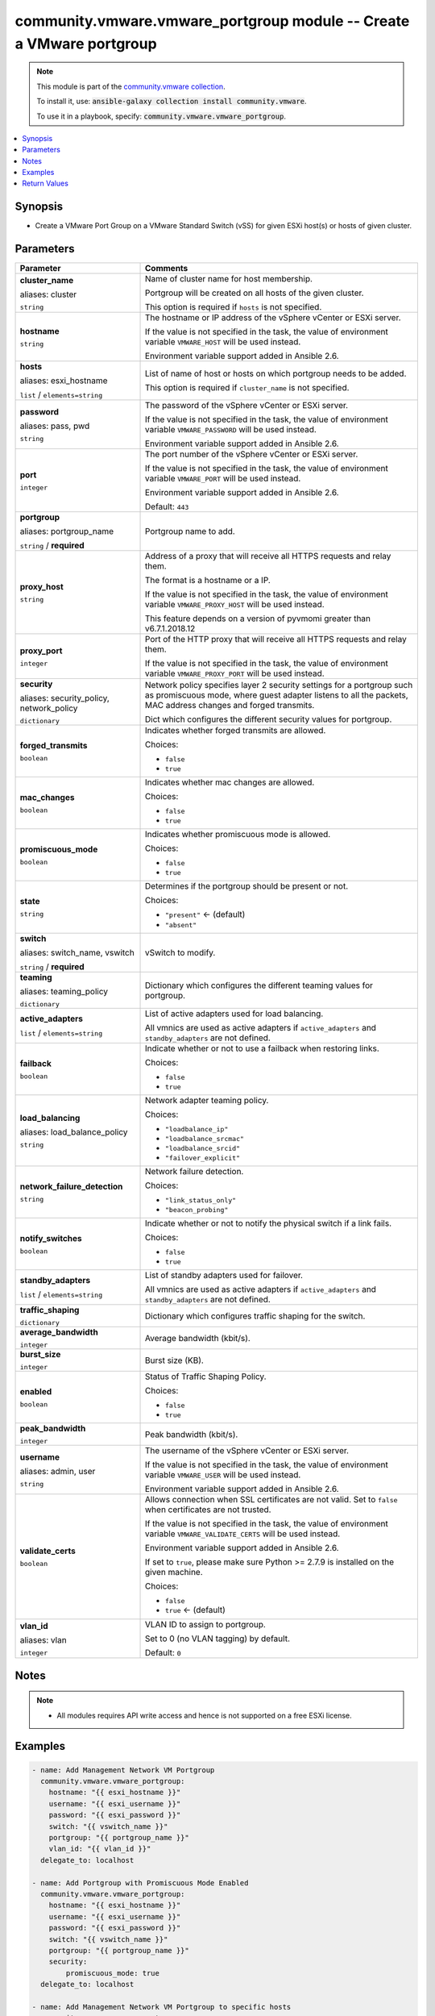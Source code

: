 

community.vmware.vmware_portgroup module -- Create a VMware portgroup
+++++++++++++++++++++++++++++++++++++++++++++++++++++++++++++++++++++

.. note::
    This module is part of the `community.vmware collection <https://galaxy.ansible.com/community/vmware>`_.

    To install it, use: :code:`ansible-galaxy collection install community.vmware`.

    To use it in a playbook, specify: :code:`community.vmware.vmware_portgroup`.


.. contents::
   :local:
   :depth: 1


Synopsis
--------

- Create a VMware Port Group on a VMware Standard Switch (vSS) for given ESXi host(s) or hosts of given cluster.








Parameters
----------

.. list-table::
  :widths: auto
  :header-rows: 1

  * - Parameter
    - Comments

  * - .. raw:: html

        <div style="display: flex;"><div style="flex: 1 0 auto; white-space: nowrap; margin-left: 0.25em;">

      .. _parameter-cluster:
      .. _parameter-cluster_name:

      **cluster_name**

      aliases: cluster

      :literal:`string`

      .. raw:: html

        </div></div>

    - 
      Name of cluster name for host membership.

      Portgroup will be created on all hosts of the given cluster.

      This option is required if \ :literal:`hosts`\  is not specified.



  * - .. raw:: html

        <div style="display: flex;"><div style="flex: 1 0 auto; white-space: nowrap; margin-left: 0.25em;">

      .. _parameter-hostname:

      **hostname**

      :literal:`string`

      .. raw:: html

        </div></div>

    - 
      The hostname or IP address of the vSphere vCenter or ESXi server.

      If the value is not specified in the task, the value of environment variable \ :literal:`VMWARE\_HOST`\  will be used instead.

      Environment variable support added in Ansible 2.6.



  * - .. raw:: html

        <div style="display: flex;"><div style="flex: 1 0 auto; white-space: nowrap; margin-left: 0.25em;">

      .. _parameter-esxi_hostname:
      .. _parameter-hosts:

      **hosts**

      aliases: esxi_hostname

      :literal:`list` / :literal:`elements=string`

      .. raw:: html

        </div></div>

    - 
      List of name of host or hosts on which portgroup needs to be added.

      This option is required if \ :literal:`cluster\_name`\  is not specified.



  * - .. raw:: html

        <div style="display: flex;"><div style="flex: 1 0 auto; white-space: nowrap; margin-left: 0.25em;">

      .. _parameter-pass:
      .. _parameter-password:
      .. _parameter-pwd:

      **password**

      aliases: pass, pwd

      :literal:`string`

      .. raw:: html

        </div></div>

    - 
      The password of the vSphere vCenter or ESXi server.

      If the value is not specified in the task, the value of environment variable \ :literal:`VMWARE\_PASSWORD`\  will be used instead.

      Environment variable support added in Ansible 2.6.



  * - .. raw:: html

        <div style="display: flex;"><div style="flex: 1 0 auto; white-space: nowrap; margin-left: 0.25em;">

      .. _parameter-port:

      **port**

      :literal:`integer`

      .. raw:: html

        </div></div>

    - 
      The port number of the vSphere vCenter or ESXi server.

      If the value is not specified in the task, the value of environment variable \ :literal:`VMWARE\_PORT`\  will be used instead.

      Environment variable support added in Ansible 2.6.


      Default: :literal:`443`


  * - .. raw:: html

        <div style="display: flex;"><div style="flex: 1 0 auto; white-space: nowrap; margin-left: 0.25em;">

      .. _parameter-portgroup:
      .. _parameter-portgroup_name:

      **portgroup**

      aliases: portgroup_name

      :literal:`string` / :strong:`required`

      .. raw:: html

        </div></div>

    - 
      Portgroup name to add.



  * - .. raw:: html

        <div style="display: flex;"><div style="flex: 1 0 auto; white-space: nowrap; margin-left: 0.25em;">

      .. _parameter-proxy_host:

      **proxy_host**

      :literal:`string`

      .. raw:: html

        </div></div>

    - 
      Address of a proxy that will receive all HTTPS requests and relay them.

      The format is a hostname or a IP.

      If the value is not specified in the task, the value of environment variable \ :literal:`VMWARE\_PROXY\_HOST`\  will be used instead.

      This feature depends on a version of pyvmomi greater than v6.7.1.2018.12



  * - .. raw:: html

        <div style="display: flex;"><div style="flex: 1 0 auto; white-space: nowrap; margin-left: 0.25em;">

      .. _parameter-proxy_port:

      **proxy_port**

      :literal:`integer`

      .. raw:: html

        </div></div>

    - 
      Port of the HTTP proxy that will receive all HTTPS requests and relay them.

      If the value is not specified in the task, the value of environment variable \ :literal:`VMWARE\_PROXY\_PORT`\  will be used instead.



  * - .. raw:: html

        <div style="display: flex;"><div style="flex: 1 0 auto; white-space: nowrap; margin-left: 0.25em;">

      .. _parameter-network_policy:
      .. _parameter-security:
      .. _parameter-security_policy:

      **security**

      aliases: security_policy, network_policy

      :literal:`dictionary`

      .. raw:: html

        </div></div>

    - 
      Network policy specifies layer 2 security settings for a portgroup such as promiscuous mode, where guest adapter listens to all the packets, MAC address changes and forged transmits.

      Dict which configures the different security values for portgroup.


    
  * - .. raw:: html

        <div style="display: flex;"><div style="margin-left: 2em; border-right: 1px solid #000000;"></div><div style="flex: 1 0 auto; white-space: nowrap; margin-left: 0.25em;">

      .. _parameter-network_policy/forged_transmits:
      .. _parameter-security/forged_transmits:
      .. _parameter-security_policy/forged_transmits:

      **forged_transmits**

      :literal:`boolean`

      .. raw:: html

        </div></div>

    - 
      Indicates whether forged transmits are allowed.


      Choices:

      - :literal:`false`
      - :literal:`true`



  * - .. raw:: html

        <div style="display: flex;"><div style="margin-left: 2em; border-right: 1px solid #000000;"></div><div style="flex: 1 0 auto; white-space: nowrap; margin-left: 0.25em;">

      .. _parameter-network_policy/mac_changes:
      .. _parameter-security/mac_changes:
      .. _parameter-security_policy/mac_changes:

      **mac_changes**

      :literal:`boolean`

      .. raw:: html

        </div></div>

    - 
      Indicates whether mac changes are allowed.


      Choices:

      - :literal:`false`
      - :literal:`true`



  * - .. raw:: html

        <div style="display: flex;"><div style="margin-left: 2em; border-right: 1px solid #000000;"></div><div style="flex: 1 0 auto; white-space: nowrap; margin-left: 0.25em;">

      .. _parameter-network_policy/promiscuous_mode:
      .. _parameter-security/promiscuous_mode:
      .. _parameter-security_policy/promiscuous_mode:

      **promiscuous_mode**

      :literal:`boolean`

      .. raw:: html

        </div></div>

    - 
      Indicates whether promiscuous mode is allowed.


      Choices:

      - :literal:`false`
      - :literal:`true`




  * - .. raw:: html

        <div style="display: flex;"><div style="flex: 1 0 auto; white-space: nowrap; margin-left: 0.25em;">

      .. _parameter-state:

      **state**

      :literal:`string`

      .. raw:: html

        </div></div>

    - 
      Determines if the portgroup should be present or not.


      Choices:

      - :literal:`"present"` ← (default)
      - :literal:`"absent"`



  * - .. raw:: html

        <div style="display: flex;"><div style="flex: 1 0 auto; white-space: nowrap; margin-left: 0.25em;">

      .. _parameter-switch:
      .. _parameter-switch_name:
      .. _parameter-vswitch:

      **switch**

      aliases: switch_name, vswitch

      :literal:`string` / :strong:`required`

      .. raw:: html

        </div></div>

    - 
      vSwitch to modify.



  * - .. raw:: html

        <div style="display: flex;"><div style="flex: 1 0 auto; white-space: nowrap; margin-left: 0.25em;">

      .. _parameter-teaming:
      .. _parameter-teaming_policy:

      **teaming**

      aliases: teaming_policy

      :literal:`dictionary`

      .. raw:: html

        </div></div>

    - 
      Dictionary which configures the different teaming values for portgroup.


    
  * - .. raw:: html

        <div style="display: flex;"><div style="margin-left: 2em; border-right: 1px solid #000000;"></div><div style="flex: 1 0 auto; white-space: nowrap; margin-left: 0.25em;">

      .. _parameter-teaming/active_adapters:
      .. _parameter-teaming_policy/active_adapters:

      **active_adapters**

      :literal:`list` / :literal:`elements=string`

      .. raw:: html

        </div></div>

    - 
      List of active adapters used for load balancing.

      All vmnics are used as active adapters if \ :literal:`active\_adapters`\  and \ :literal:`standby\_adapters`\  are not defined.



  * - .. raw:: html

        <div style="display: flex;"><div style="margin-left: 2em; border-right: 1px solid #000000;"></div><div style="flex: 1 0 auto; white-space: nowrap; margin-left: 0.25em;">

      .. _parameter-teaming/failback:
      .. _parameter-teaming_policy/failback:

      **failback**

      :literal:`boolean`

      .. raw:: html

        </div></div>

    - 
      Indicate whether or not to use a failback when restoring links.


      Choices:

      - :literal:`false`
      - :literal:`true`



  * - .. raw:: html

        <div style="display: flex;"><div style="margin-left: 2em; border-right: 1px solid #000000;"></div><div style="flex: 1 0 auto; white-space: nowrap; margin-left: 0.25em;">

      .. _parameter-teaming/load_balance_policy:
      .. _parameter-teaming/load_balancing:
      .. _parameter-teaming_policy/load_balance_policy:
      .. _parameter-teaming_policy/load_balancing:

      **load_balancing**

      aliases: load_balance_policy

      :literal:`string`

      .. raw:: html

        </div></div>

    - 
      Network adapter teaming policy.


      Choices:

      - :literal:`"loadbalance\_ip"`
      - :literal:`"loadbalance\_srcmac"`
      - :literal:`"loadbalance\_srcid"`
      - :literal:`"failover\_explicit"`



  * - .. raw:: html

        <div style="display: flex;"><div style="margin-left: 2em; border-right: 1px solid #000000;"></div><div style="flex: 1 0 auto; white-space: nowrap; margin-left: 0.25em;">

      .. _parameter-teaming/network_failure_detection:
      .. _parameter-teaming_policy/network_failure_detection:

      **network_failure_detection**

      :literal:`string`

      .. raw:: html

        </div></div>

    - 
      Network failure detection.


      Choices:

      - :literal:`"link\_status\_only"`
      - :literal:`"beacon\_probing"`



  * - .. raw:: html

        <div style="display: flex;"><div style="margin-left: 2em; border-right: 1px solid #000000;"></div><div style="flex: 1 0 auto; white-space: nowrap; margin-left: 0.25em;">

      .. _parameter-teaming/notify_switches:
      .. _parameter-teaming_policy/notify_switches:

      **notify_switches**

      :literal:`boolean`

      .. raw:: html

        </div></div>

    - 
      Indicate whether or not to notify the physical switch if a link fails.


      Choices:

      - :literal:`false`
      - :literal:`true`



  * - .. raw:: html

        <div style="display: flex;"><div style="margin-left: 2em; border-right: 1px solid #000000;"></div><div style="flex: 1 0 auto; white-space: nowrap; margin-left: 0.25em;">

      .. _parameter-teaming/standby_adapters:
      .. _parameter-teaming_policy/standby_adapters:

      **standby_adapters**

      :literal:`list` / :literal:`elements=string`

      .. raw:: html

        </div></div>

    - 
      List of standby adapters used for failover.

      All vmnics are used as active adapters if \ :literal:`active\_adapters`\  and \ :literal:`standby\_adapters`\  are not defined.




  * - .. raw:: html

        <div style="display: flex;"><div style="flex: 1 0 auto; white-space: nowrap; margin-left: 0.25em;">

      .. _parameter-traffic_shaping:

      **traffic_shaping**

      :literal:`dictionary`

      .. raw:: html

        </div></div>

    - 
      Dictionary which configures traffic shaping for the switch.


    
  * - .. raw:: html

        <div style="display: flex;"><div style="margin-left: 2em; border-right: 1px solid #000000;"></div><div style="flex: 1 0 auto; white-space: nowrap; margin-left: 0.25em;">

      .. _parameter-traffic_shaping/average_bandwidth:

      **average_bandwidth**

      :literal:`integer`

      .. raw:: html

        </div></div>

    - 
      Average bandwidth (kbit/s).



  * - .. raw:: html

        <div style="display: flex;"><div style="margin-left: 2em; border-right: 1px solid #000000;"></div><div style="flex: 1 0 auto; white-space: nowrap; margin-left: 0.25em;">

      .. _parameter-traffic_shaping/burst_size:

      **burst_size**

      :literal:`integer`

      .. raw:: html

        </div></div>

    - 
      Burst size (KB).



  * - .. raw:: html

        <div style="display: flex;"><div style="margin-left: 2em; border-right: 1px solid #000000;"></div><div style="flex: 1 0 auto; white-space: nowrap; margin-left: 0.25em;">

      .. _parameter-traffic_shaping/enabled:

      **enabled**

      :literal:`boolean`

      .. raw:: html

        </div></div>

    - 
      Status of Traffic Shaping Policy.


      Choices:

      - :literal:`false`
      - :literal:`true`



  * - .. raw:: html

        <div style="display: flex;"><div style="margin-left: 2em; border-right: 1px solid #000000;"></div><div style="flex: 1 0 auto; white-space: nowrap; margin-left: 0.25em;">

      .. _parameter-traffic_shaping/peak_bandwidth:

      **peak_bandwidth**

      :literal:`integer`

      .. raw:: html

        </div></div>

    - 
      Peak bandwidth (kbit/s).




  * - .. raw:: html

        <div style="display: flex;"><div style="flex: 1 0 auto; white-space: nowrap; margin-left: 0.25em;">

      .. _parameter-admin:
      .. _parameter-user:
      .. _parameter-username:

      **username**

      aliases: admin, user

      :literal:`string`

      .. raw:: html

        </div></div>

    - 
      The username of the vSphere vCenter or ESXi server.

      If the value is not specified in the task, the value of environment variable \ :literal:`VMWARE\_USER`\  will be used instead.

      Environment variable support added in Ansible 2.6.



  * - .. raw:: html

        <div style="display: flex;"><div style="flex: 1 0 auto; white-space: nowrap; margin-left: 0.25em;">

      .. _parameter-validate_certs:

      **validate_certs**

      :literal:`boolean`

      .. raw:: html

        </div></div>

    - 
      Allows connection when SSL certificates are not valid. Set to \ :literal:`false`\  when certificates are not trusted.

      If the value is not specified in the task, the value of environment variable \ :literal:`VMWARE\_VALIDATE\_CERTS`\  will be used instead.

      Environment variable support added in Ansible 2.6.

      If set to \ :literal:`true`\ , please make sure Python \>= 2.7.9 is installed on the given machine.


      Choices:

      - :literal:`false`
      - :literal:`true` ← (default)



  * - .. raw:: html

        <div style="display: flex;"><div style="flex: 1 0 auto; white-space: nowrap; margin-left: 0.25em;">

      .. _parameter-vlan:
      .. _parameter-vlan_id:

      **vlan_id**

      aliases: vlan

      :literal:`integer`

      .. raw:: html

        </div></div>

    - 
      VLAN ID to assign to portgroup.

      Set to 0 (no VLAN tagging) by default.


      Default: :literal:`0`




Notes
-----

.. note::
   - All modules requires API write access and hence is not supported on a free ESXi license.


Examples
--------

.. code-block:: yaml+jinja

    
    - name: Add Management Network VM Portgroup
      community.vmware.vmware_portgroup:
        hostname: "{{ esxi_hostname }}"
        username: "{{ esxi_username }}"
        password: "{{ esxi_password }}"
        switch: "{{ vswitch_name }}"
        portgroup: "{{ portgroup_name }}"
        vlan_id: "{{ vlan_id }}"
      delegate_to: localhost

    - name: Add Portgroup with Promiscuous Mode Enabled
      community.vmware.vmware_portgroup:
        hostname: "{{ esxi_hostname }}"
        username: "{{ esxi_username }}"
        password: "{{ esxi_password }}"
        switch: "{{ vswitch_name }}"
        portgroup: "{{ portgroup_name }}"
        security:
            promiscuous_mode: true
      delegate_to: localhost

    - name: Add Management Network VM Portgroup to specific hosts
      community.vmware.vmware_portgroup:
        hostname: "{{ vcenter_hostname }}"
        username: "{{ vcenter_username }}"
        password: "{{ vcenter_password }}"
        hosts: [esxi_hostname_one]
        switch: "{{ vswitch_name }}"
        portgroup: "{{ portgroup_name }}"
        vlan_id: "{{ vlan_id }}"
      delegate_to: localhost

    - name: Add Management Network VM Portgroup to all hosts in a cluster
      community.vmware.vmware_portgroup:
        hostname: "{{ vcenter_hostname }}"
        username: "{{ vcenter_username }}"
        password: "{{ vcenter_password }}"
        cluster_name: "{{ cluster_name }}"
        switch: "{{ vswitch_name }}"
        portgroup: "{{ portgroup_name }}"
        vlan_id: "{{ vlan_id }}"
      delegate_to: localhost

    - name: Remove Management Network VM Portgroup to all hosts in a cluster
      community.vmware.vmware_portgroup:
        hostname: "{{ vcenter_hostname }}"
        username: "{{ vcenter_username }}"
        password: "{{ vcenter_password }}"
        cluster_name: "{{ cluster_name }}"
        switch: "{{ vswitch_name }}"
        portgroup: "{{ portgroup_name }}"
        vlan_id: "{{ vlan_id }}"
        state: absent
      delegate_to: localhost

    - name: Add Portgroup with all settings defined
      community.vmware.vmware_portgroup:
        hostname: "{{ vcenter_hostname }}"
        username: "{{ vcenter_username }}"
        password: "{{ vcenter_password }}"
        esxi_hostname: "{{ inventory_hostname }}"
        switch: "{{ vswitch_name }}"
        portgroup: "{{ portgroup_name }}"
        vlan_id: 10
        security:
            promiscuous_mode: false
            mac_changes: false
            forged_transmits: false
        traffic_shaping:
            enabled: true
            average_bandwidth: 100000
            peak_bandwidth: 100000
            burst_size: 102400
        teaming:
            load_balancing: failover_explicit
            network_failure_detection: link_status_only
            notify_switches: true
            failback: true
            active_adapters:
                - vmnic0
            standby_adapters:
                - vmnic1
      delegate_to: localhost
      register: teaming_result





Return Values
-------------
The following are the fields unique to this module:

.. list-table::
  :widths: auto
  :header-rows: 1

  * - Key
    - Description

  * - .. raw:: html

        <div style="display: flex;"><div style="flex: 1 0 auto; white-space: nowrap; margin-left: 0.25em;">

      .. _return-result:

      **result**

      :literal:`dictionary`

      .. raw:: html

        </div></div>
    - 
      metadata about the portgroup


      Returned: always

      Sample: :literal:`{"esxi01.example.com": {"changed": true, "failback": "No override", "failover\_active": "No override", "failover\_standby": "No override", "failure\_detection": "No override", "load\_balancing": "No override", "msg": "Port Group added", "notify\_switches": "No override", "portgroup": "vMotion", "sec\_forged\_transmits": false, "sec\_mac\_changes": false, "sec\_promiscuous\_mode": false, "traffic\_shaping": "No override", "vlan\_id": 33, "vswitch": "vSwitch1"}}`




Authors
~~~~~~~

- Joseph Callen (@jcpowermac)
- Russell Teague (@mtnbikenc)
- Abhijeet Kasurde (@Akasurde)
- Christian Kotte (@ckotte)



Collection links
~~~~~~~~~~~~~~~~

* `Issue Tracker <https://github.com/ansible-collections/community.vmware/issues?q=is%3Aissue+is%3Aopen+sort%3Aupdated-desc>`__
* `Homepage <https://github.com/ansible-collections/community.vmware>`__
* `Repository (Sources) <https://github.com/ansible-collections/community.vmware.git>`__


